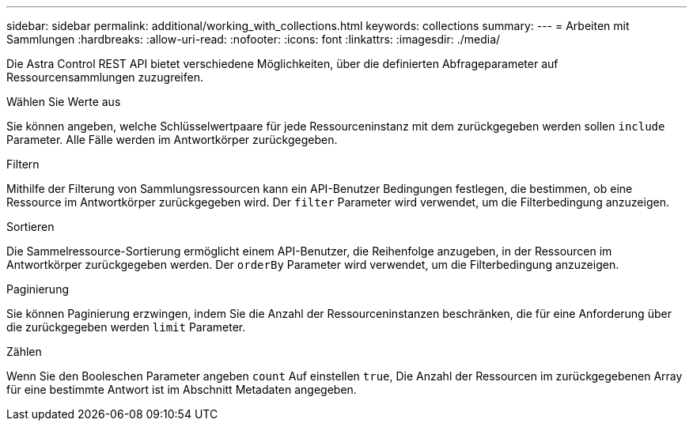 ---
sidebar: sidebar 
permalink: additional/working_with_collections.html 
keywords: collections 
summary:  
---
= Arbeiten mit Sammlungen
:hardbreaks:
:allow-uri-read: 
:nofooter: 
:icons: font
:linkattrs: 
:imagesdir: ./media/


[role="lead"]
Die Astra Control REST API bietet verschiedene Möglichkeiten, über die definierten Abfrageparameter auf Ressourcensammlungen zuzugreifen.

.Wählen Sie Werte aus
Sie können angeben, welche Schlüsselwertpaare für jede Ressourceninstanz mit dem zurückgegeben werden sollen `include` Parameter. Alle Fälle werden im Antwortkörper zurückgegeben.

.Filtern
Mithilfe der Filterung von Sammlungsressourcen kann ein API-Benutzer Bedingungen festlegen, die bestimmen, ob eine Ressource im Antwortkörper zurückgegeben wird. Der `filter` Parameter wird verwendet, um die Filterbedingung anzuzeigen.

.Sortieren
Die Sammelressource-Sortierung ermöglicht einem API-Benutzer, die Reihenfolge anzugeben, in der Ressourcen im Antwortkörper zurückgegeben werden. Der `orderBy` Parameter wird verwendet, um die Filterbedingung anzuzeigen.

.Paginierung
Sie können Paginierung erzwingen, indem Sie die Anzahl der Ressourceninstanzen beschränken, die für eine Anforderung über die zurückgegeben werden `limit` Parameter.

.Zählen
Wenn Sie den Booleschen Parameter angeben `count` Auf einstellen `true`, Die Anzahl der Ressourcen im zurückgegebenen Array für eine bestimmte Antwort ist im Abschnitt Metadaten angegeben.
